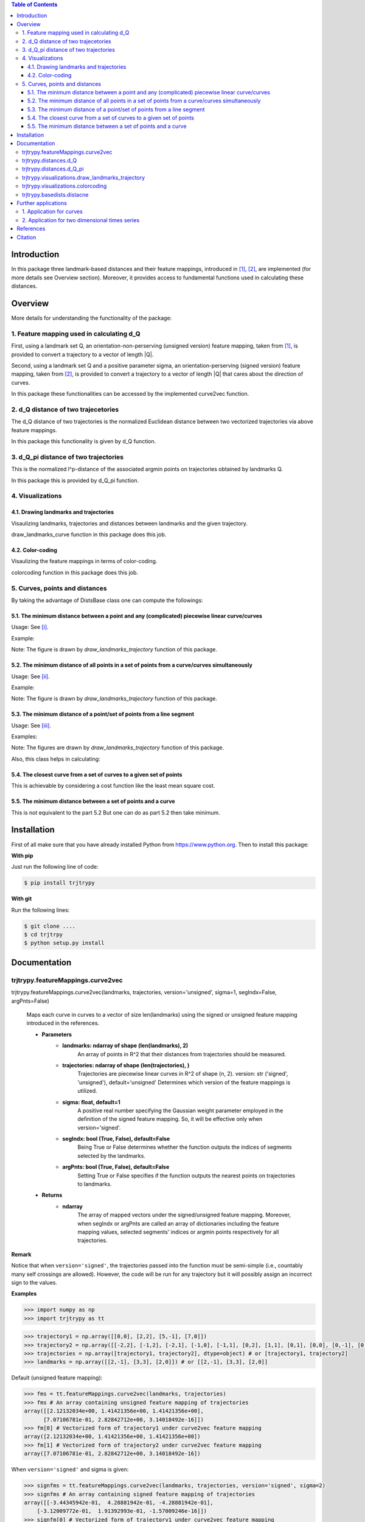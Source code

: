 .. contents:: Table of Contents
   :depth: 7


Introduction
************
In this package three landmark-based distances and their 
feature mappings, introduced in [1]_, [2]_, are implemented (for more details see Overview section). Moreover, it provides
access to fundamental functions used in calculating these distances.
   
Overview
********
More details for understanding the functionality of the package: 

1. Feature mapping used in calculating d_Q
============================================

First, using a landmark set Q, an orientation-non-perserving (unsigned version) feature mapping, taken from [1]_, is provided to convert a trajectory to a vector of length \|Q|\.

Second, using a landmark set Q and a positive parameter sigma, an orientation-perserving (signed version) feature mapping, taken from [2]_, is provided to convert a trajectory to a vector of length \|Q|\  that cares about the direction of curves.

In this package these functionalities can be accessed by the implemented curve2vec function.

2. d_Q distance of two trajecetories
=====================================
   
The d_Q distance of two trajectories is the normalized Euclidean distance between two vectorized trajectories via above feature mappings.

In this package this functionality is given by d_Q function.

3. d_Q_pi distance of two trajectories
=========================================
  
This is the normalized l^p-distance of the associated argmin points on trajectories obtained by landmarks Q.

In this package this is provided by d_Q_pi function.

4. Visualizations
===================
   
4.1. Drawing landmarks and trajectories
#######################################

Visaulizing landmarks, trajectories and distances between landmarks and the given trajectory.

draw_landmarks_curve function in this package does this job.

4.2. Color-coding
#################

Visaulizing the feature mappings in terms of color-coding.

colorcoding function in this package does this job.

5. Curves, points and distances
=================================

By taking the advantage of DistsBase class one can compute the followings:

5.1. The minimum distance between a point and any (complicated) piecewise linear curve/curves
##############################################################################################

Usage: See [i]_.

Example: 

.. image:: https://github.com/GoldenStarCode/tmg/blob/main/point_curve.jpeg?raw=true

Note: The figure is drawn by *draw_landmarks_trajectory* function of this package.

5.2. The minimum distance of all points in a set of points from a curve/curves simultaneously
##############################################################################################

Usage: See [ii]_.

Example: 

.. image:: https://github.com/GoldenStarCode/tmg/blob/main/point_curve.jpeg?raw=true

Note: The figure is drawn by *draw_landmarks_trajectory* function of this package.

5.3. The minimum distance of a point/set of points from a line segment
#######################################################################

Usage: See [iii]_.

Examples: 

.. image:: https://github.com/GoldenStarCode/tmg/blob/main/point_linesegment.jpeg?raw=true
.. image:: https://github.com/GoldenStarCode/tmg/blob/main/points_linesegment.jpeg?raw=true

Note: The figures are drawn by *draw_landmarks_trajectory* function of this package.

Also, this class helps in calculating:

5.4. The closest curve from a set of curves to a given set of points
#####################################################################

This is achievable by considering a cost function like the least mean square cost.

5.5. The minimum distance between a set of points and a curve
##############################################################

This is not equivalent to the part 5.2 But one can do as part 5.2 then take minimum.


Installation
************

First of all make sure that you have already installed Python from https://www.python.org. Then to install this package:

**With pip**

Just run the following line of code:

.. code-block::

   $ pip install trjtrypy

**With git**

Run the following lines: 

.. code-block::

   $ git clone ....
   $ cd trjtrpy
   $ python setup.py install

Documentation
*************

trjtrypy.featureMappings.curve2vec
======================================
trjtrypy.featureMappings.curve2vec(landmarks, trajectories, version='unsigned', sigma=1, segIndx=False, argPnts=False)

   Maps each curve in curves to a vector of size len(landmarks) using the signed or unsigned
   feature mapping introduced in the references.

   * **Parameters**
         * **landmarks: ndarray of shape (len(landmarks), 2)**\
                  An array of points in R^2 that their distances from trajectories should be
                  measured.
         * **trajectories: ndarray of shape (len(trajectories), )**\
                  Trajectories are piecewise linear curves in R^2 of shape (n, 2).
                  version: str ('signed', 'unsigned'), default='unsigned'
                  Determines which version of the feature mappings is utilized.

         * **sigma: float, default=1**\
                  A positive real number specifying the Gaussian weight parameter employed 
                  in the definition of the signed feature mapping. So, it will be
                  effective only when version='signed'.

         * **segIndx: bool (True, False), default=False**\
                 Being True or False determines whether the function outputs the indices
                 of segments selected by the landmarks.

         * **argPnts: bool (True, False), default=False**\
                 Setting True or False specifies if the function outputs the  
                 nearest points on trajectories to landmarks.
   * **Returns**
         * **ndarray**\
                  The array of mapped vectors under the signed/unsigned feature mapping. Moreover, when segIndx
                  or argPnts are called an array of dictionaries including the feature mapping values,
                  selected segments' indices or argmin points respectively for all trajectories.

**Remark**

Notice that when ``version='signed'``, the trajectories passed into the function must be semi-simple (i.e., countably many self crossings are allowed).
However, the code will be run for any trajectory but it will possibly assign an incorrect sign to the values.

**Examples**

.. code-block:: python

   >>> import numpy as np
   >>> import trjtrypy as tt
   

.. code-block:: python

   >>> trajectory1 = np.array([[0,0], [2,2], [5,-1], [7,0]])
   >>> trajectory2 = np.array([[-2,2], [-1,2], [-2,1], [-1,0], [-1,1], [0,2], [1,1], [0,1], [0,0], [0,-1], [0,-2], [-1,-1], [1,-1], [2,0]])
   >>> trajectories = np.array([trajectory1, trajectory2], dtype=object) # or [trajectory1, trajectory2]
   >>> landmarks = np.array([[2,-1], [3,3], [2,0]]) # or [[2,-1], [3,3], [2,0]]

Default (unsigned feature mapping):

.. code-block:: python
   
   >>> fms = tt.featureMappings.curve2vec(landmarks, trajectories)
   >>> fms # An array containing unsigned feature mapping of trajectories
   array([[2.12132034e+00, 1.41421356e+00, 1.41421356e+00],
         [7.07106781e-01, 2.82842712e+00, 3.14018492e-16]])
   >>> fm[0] # Vectorized form of trajectory1 under curve2vec feature mapping
   array([2.12132034e+00, 1.41421356e+00, 1.41421356e+00])
   >>> fm[1] # Vectorized form of trajectory2 under curve2vec feature mapping
   array([7.07106781e-01, 2.82842712e+00, 3.14018492e-16])

When ``version='signed'`` and sigma is given:

.. code-block:: python

   >>> signfms = tt.featureMappings.curve2vec(landmarks, trajectories, version='signed', sigma=2)
   >>> signfms # An array containing signed feature mapping of trajectories
   array([[-3.44345942e-01,  4.28881942e-01, -4.28881942e-01],
       [-3.12009772e-01,  1.91392993e-01, -1.57009246e-16]])
   >>> signfm[0] # Vectorized form of trajectory1 under curve2vec feature mapping
   array([-3.44345942e-01,  4.28881942e-01, -4.28881942e-01])
   >>> signfm[1] # Vectorized form of trajectory2 under curve2vec feature mapping
   array([-3.12009772e-01,  1.91392993e-01, -1.57009246e-16])

In both signed and unsigned versions setting ``segIndx=True`` will return an array of dictionaries: 

.. code-block:: python

   >>> segindxfms = tt.featureMapping.curve2vec(landmarks, trajectories, segIndx=True)
   >>> segindxfms # See figure 1 and figure 2 
   array([{'UnsignedCurve2Vec': array([2.12132034, 1.41421356, 1.41421356]), 'SelectedSegmentsIndex': array([0, 0, 0], dtype=int64)},
       {'UnsignedCurve2Vec': array([7.07106781e-01, 2.82842712e+00, 3.14018492e-16]), 'SelectedSegmentsIndex': array([12,  5, 12], dtype=int64)}],
      dtype=object)
   >>> segindxfms[0] # See figure 1
   {'SelectedSegmentsIndex': array([0, 0, 0]),
   'UnsignedCurve2Vec': array([2.12132034, 1.41421356, 1.41421356])}
   >>> segindxfms[0]['SelectedSegmentsIndex'] # Output determines that which segments of trajectory1 are selected by the landmarks. As an example, first landmark has selected the first segment (0 index segment) of trajectory1.
   array([0, 0, 0])
   >>> segindxfms[0]['UnsignedCurve2Vec']  # Output determines landmarks unsigned distances from trajectory1. As an example, first landmark unsigned distance from trajectory1 is 2.12132034.
   array([2.12132034, 1.41421356, 1.41421356])
   >>> segindxfms[1]
   {'UnsignedCurve2Vec': array([7.07106781e-01, 2.82842712e+00, 3.14018492e-16]), 'SelectedSegmentsIndex': array([12,  5, 12], dtype=int64)}

Also, setting ``argPnts=True`` will return argmin points selected by landmarks:

.. code-block:: python

   >>> argminfms = tt.featureMappings.curve2vec(landmarks, trajectories, argPnts=True)
   >>> argminfms # See figure 1 and figure 2 
   array([{'UnsignedCurve2Vec': array([2.12132034, 1.41421356, 1.41421356]), 'ArgminPoints': array([[0.5, 0.5],
       [2. , 2. ],
       [1. , 1. ]])},
       {'UnsignedCurve2Vec': array([7.07106781e-01, 2.82842712e+00, 3.14018492e-16]), 'ArgminPoints': array([[ 1.50000000e+00, -5.00000000e-01],
       [ 1.00000000e+00,  1.00000000e+00],
       [ 2.00000000e+00, -2.22044605e-16]])}], dtype=object)
   >>> argminfms[0] # See figure 1
   {'ArgminPoints': array([[0.5, 0.5],
        [2. , 2. ],
        [1. , 1. ]]),
   'UnsignedCurve2Vec': array([2.12132034, 1.41421356, 1.41421356])}
   >>> argminfms[0]['ArgminPoints'] # Output determines which points of trajectory1 are selected by the landmarks. As an example, first landmark selects the point [0.5, 0.5] on trajectory1.
   array([[0.5, 0.5],
       [2. , 2. ],
       [1. , 1. ]])
   >>> argminfms[0]['UnsignedCurve2Vec']  # Output determines landmarks unsigned distances from trajectory1. As an example, first landmark unsigned distance from trajectory1 is 2.12132034.
   array([2.12132034, 1.41421356, 1.41421356])
   >>> argminfms[1]
   {'UnsignedCurve2Vec': array([7.07106781e-01, 2.82842712e+00, 3.14018492e-16]), 'ArgminPoints': array([[ 1.50000000e+00, -5.00000000e-01],
       [ 1.00000000e+00,  1.00000000e+00],
       [ 2.00000000e+00, -2.22044605e-16]])}

Figure 1:
   .. image:: https://github.com/GoldenStarCode/tmg/blob/main/detailtraj1.jpg?raw=true
       
Figure 2: 
   .. image:: https://github.com/GoldenStarCode/tmg/blob/main/detailtraj2.jpg?raw=true


A combination of above functionalities can also be used:

.. code-block:: python

   >>> tt.featureMappings.curve2vec(landmarks, trajectories, segIndx=True, argPnts=True)
   array([{'UnsignedCurve2Vec': array([2.12132034, 1.41421356, 1.41421356]), 'SelectedSegmentsIndex': array([0, 0, 0], dtype=int64), 'ArgminPoints': array([[0.5, 0.5],
       [2. , 2. ],
       [1. , 1. ]])},
       {'UnsignedCurve2Vec': array([7.07106781e-01, 2.82842712e+00, 3.14018492e-16]), 'SelectedSegmentsIndex': array([12,  5, 12], dtype=int64), 'ArgminPoints': array([[ 1.50000000e+00, -5.00000000e-01],
       [ 1.00000000e+00,  1.00000000e+00],
       [ 2.00000000e+00, -2.22044605e-16]])}], dtype=object)
   >>> tt.featureMappings.curve2vec(landmarks, trajectories, version='signed', sigma=0.9, segIndx=True, argPnts=True)
   array([{'SignedCurve2Vec': array([-0.00911206,  0.1330272 , -0.1330272 ]), 'SelectedSegmentsIndex': array([0, 0, 0], dtype=int64), 'ArgminPoints': array([[0.5, 0.5],
       [2. , 2. ],
       [1. , 1. ]])},
       {'SignedCurve2Vec': array([-4.23798562e-01,  1.61426291e-04, -3.48909435e-16]), 'SelectedSegmentsIndex': array([12,  5, 12], dtype=int64), 'ArgminPoints': array([[ 1.50000000e+00, -5.00000000e-01],
       [ 1.00000000e+00,  1.00000000e+00],
       [ 2.00000000e+00, -2.22044605e-16]])}], dtype=object)

trjtrypy.distances.d_Q
==========================
trjtrypy.distances.d_Q(landmarks, trajectory1, trajectory2, version='unsigned', sigma=1, p=2)

   The landmark-based signed/unsigned distance d_Q according to the
   definitions in the related references is computed. 

   * **Parameters**
         * **landmarks: ndarray of shape (len(landmarks), 2)**\
                     An array containing coordinates of landmarks in each row. 
                  
         * **trajectory1: ndarray of shape (len(trajectory1), 2)**\
                     An array that contains the waypoints of trajectory1
                     consecutively.

         * **trajectory2: ndarray of shape (len(trajectory2), 2)**\
                     An array that contains the waypoints of trajectory2
                     consecutively.

         * **version: str ('signed', 'unsigned'), default='unsigned'**\
                     Determines which version of the feature mappings is utilized.

         * **sigma: float, default=1**\
                     A positive real number specifying the Gaussian weight parameter
                     employed in the definition of the signed distance. So, it will
                     be effective only when version='signed'.

         * **p: float (1<=p<=infinity), default=2**\
                     Specifies the p-norm used in calculations.
   * **Returns**
         * **float**
                     The d_Q distance of trajectory1 and trajectory2.

**Examples**

.. code-block:: python

   >>> import numpy as np
   >>> import trjtrypy as tt
   
.. code-block:: python

   >>> trajectory1 = np.array([[0,0], [2,2], [5,-1], [7,0]])
   >>> trajectory2 = np.array([[1,1], [2,2], [4,-2], [4,0]])
   >>> trajectories = np.array([trajectory1, trajectory2], dtype=object) # or [trajectory1, trajectory2]
   >>> landmarks = np.array([[2,-1], [3,3], [2,0]]) # or [[2,-1], [3,3], [2,0]]

.. code-block:: python

   >>> tt.distances.d_Q(landmarks, trajectory1, trajectory2)
   0.5410108081367118
   >>> tt.distances.d_Q(landmarks, trajectory1, trajectory2, p=5) # Using 5-norm to calculate distacne of two trajcetories.
   0.641559854784373
   >>> tt.distances.d_Q(landmarks, trajectory1, trajectory2, version='signed', sigma=0.1) # Using signed version of the feature mapping in computation (sigma is needed in this version).
   9.320212490006313e-35
   >>> tt.distances.d_Q(landmarks, trajectory1, trajectory2, version='signed', sigma=0.1, p=float('inf')) # Using infinity-norm for calculating distance of two trajectories.
   1.614308157002897e-34

trjtrypy.distances.d_Q_pi
============================
trjtrypy.distances.d_Q_pi(landmarks, trajectory1, trajectory2, p=1)

   The landmark-based distance d_Q_pi according to the definition in the
   related reference is computed. 

   * **Parameters**        
         * **landmarks: ndarray of shape (len(landmarks), 2)**\
                       An array containing coordinates of landmarks in each row. 
                  
         * **trajectory1: ndarray of shape (len(trajectory1), 2)**\
                          An array that contains the waypoints of trajectory1
                          consecutively.

         * **trajectory2: ndarray of shape (len(trajectory2), 2)**\
                          An array that contains the waypoints of trajectory2
                          consecutively.

         * **p: float (1<=p<=infinity), default=2**\
                Specifies the p-norm used in calculations.
   * **Returns**
         * **float**\
                The d_Q_pi distance of trajectory1 and trajectory2.

**Examples**

.. code-block:: python

   >>> import numpy as np
   >>> import trjtrypy as tt
   
.. code-block:: python

   >>> trajectory1 = np.array([[0,0], [2,2], [5,-1], [7,0]])
   >>> trajectory2 = np.array([[1,1], [2,2], [4,-2], [4,0]])
   >>> trajectories = np.array([trajectory1, trajectory2], dtype=object) # or [trajectory1, trajectory2]
   >>> landmarks = np.array([[2,-1], [3,3], [2,0]]) # or [[2,-1], [3,3], [2,0]]

.. code-block:: python

   >>> tt.distances.d_Q_pi(landmarks, trajectory1, trajectory2)
   1.5811388300841898

trjtrypy.visualizations.draw_landmarks_trajectory
=====================================================
trjtrypy.visualizations.draw_landmarks_trajectory(landmarks, trajectory, version='unsigned', trj=True, lndmarks=True, dists=True, argminpnts=True, zoom=None, figsize=(10,10))

   An interactive visualization tool that allows the user to draw landmarks, 
   trajectory, distances and nearest points of trajectory to the landmarks.

   * **Parameters**        
         * **landmarks: ndarray of shape (len(landmarks), 2)**\
                        An array containing coordinates of landmarks in each row. 
                        
         * **trajectory: ndarray of shape (len(trajectory), 2)**\
                        An array that contains the waypoints of the trajectory
                        consecutively.

         * **version: str ('signed', 'unsigned'), default='unsigned'**\
                        Determines which version of the feature mappings is utilized.


         * **trj: bool (True, False), default=True**\
                        Being True or False specifies whether the trajectory should be drawn
                        or not.

         * **lndmarks: bool (True, False), default=True**\
                        Setting True or False determines whether landmarks should be drawn 
                        or not.

         * **dists: bool (True, False), default=True**\
                        Setting True or False determines whether distances (segments connecting
                        a landmark to the nearest point on trajectory to that landmark) should
                        be drawn or not.

         * **argminpnts: bool (True, False), default=True**\
                        Setting True or False specifies if the nearest points on 
                        trajectory to landmarks should be drawn or not.

         * **zoom: float**\
                        A positive float number which determines zooming in or out in 
                        a fixed figure size.

         * **figsize: tuple**\
                        A tuple consisting of horizontal and vertical lengths of the 
                        output figure.
   * **Returns**\
         A figure that can include the trajectory, landmarks, distances, argmin points according
         to the selected properties by the user.

**Examples**

.. code-block:: python

   >>> import numpy as np
   >>> import trjtrypy as tt
   
.. code-block:: python

   >>> trajectory = np.array([[-2,2], [-1,2], [-2,1], [-1,0], [-1,1], [0,2], [1,1], [0,1], [0,0], [0,-1], [0,-2], [-1,-1], [1,-1], [2,0]])
   >>> landmarks = np.array([[-2.5,1.5], [-2.5,2], [-2.5,2.5], [-2,0], [-1.5,1], [-1.5,2.5], [-0.5,-0.5], [-0.5,0.5], [-0.5,1], [0,1.5], [0.5,-0.5], [0.5,1.5], [2,-1], [2,0.5], [2.5,0], [2.5,0.5]]) # or [[-2.5,1.5], [-2.5,2], [-2.5,2.5], [-2,0], [-1.5,1], [-1.5,2.5], [-0.5,-0.5], [-0.5,0.5], [-0.5,1], [0,1.5], [0.5,-0.5], [0.5,1.5], [2,-1], [2,0.5], [2.5,0], [2.5,0.5]]

.. code-block:: python

   >>> tt.visualizations.draw_landmarks_trajectory(landmarks, trajectory, version='unsigned', trj=True, lndmarks=True, dists=True, argminpnts=True, zoom=None, figsize=(5,10))
   
.. image:: https://github.com/GoldenStarCode/tmg/blob/main/traj2.jpg?raw=true
         :width: 600px
         :height: 500px

In signed version the trajectory will be drawn in a directed form. As mentioned in reference distances in end points of the trajectory is not 2-norm, so those distances are shown by dotted line segments in visualization:

.. code-block:: python

   >>>  tt.visualizations.draw_landmarks_trajectory(landmarks,trajectory,version='signed',trj=True,lndmarks=True,dists=True,argminpnts=True,zoom=None,figsize=(10,10))
   
.. image:: https://github.com/GoldenStarCode/tmg/blob/main/traj2direct.jpg?raw=true
   :width: 600px
   :height: 500px    

trjtrypy.visualizations.colorcoding
=======================================
trjtrypy.visualizations.colorcoding(vectorizedfunc, trajectory, version='unsigned', zoom=None, dpi=50, figsize=(10,10))

   Visualizing the specified feature mapping by color considering every point 
   on a rectangular region, that includes the trajectory, as a potential landmark. 

   * **Parameters**        
      * **vectorizedfunc: A vectorized function**\
                   Vectorized form of the function that is used to get the
                   feature mapping.

      * **trajectory: ndarray of shape (len(trajectory), 2)**\
                   An array that contains the waypoints of the trajectory
                   consecutively.

      * **version: str ('signed', 'unsigned'), default='unsigned'**\
                   Determines which version of the feature mappings is utilized.
                   For unsigned version the sequential colormap is used but for
                   signed version the diverging colormap is employed.

      * **zoom: float**\
                   A positive float number which determines zooming in or out in 
                   a fixed figure size.

      * **dpi: int, default=50**\
                   Specifies the resolution of the figure.

      * **figsize: tuple**
                   A tuple consisting of horizontal and vertical lengths of the 
                   output figure.

   * **Returns**\
         The color-coded visualization of a specified feature mapping.

**Examples**

Color-coding of the unsigned version of the feature mapping:

.. code-block:: python

   import numpy as np
   import trjtrypy as tt


   trajectory=np.array([[0,0], [2,2], [5,-1], [7,0]]) # or [[0,0], [2,2], [5,-1], [7,0]]
   # define the feature mapping function as follows:
   def fmfunc(x,y): 
      return tt.featureMappings.curve2vec([[x,y]], [trajectory])[0]
   # vectorize above function with numpy vectorize function
   fmfunc=np.vectorize(fmfunc)
   # color-code
   colorcoding(fmfunc, trajectory, figsize=(10,7), zoom=.4) # figure 3

Figure 3:

.. image:: https://github.com/GoldenStarCode/tmg/blob/main/colorcodeunsigned.jpeg?raw=true

Color-coding of the signed version of the feature mapping:

.. code-block:: python

   import numpy as np
   import trjtrypy as tt


   trajectory=np.array([[0,0], [2,2], [5,-1], [7,0]]) # or [[0,0], [2,2], [5,-1], [7,0]]
   # define the feature mapping function as follows:
   def fmfunc(x,y): 
      return tt.featureMappings.curve2vec([[x,y]], [trajectory], version='signed')[0]
   # vectorize above function with numpy vectorize function
   fmfunc=np.vectorize(fmfunc)
   # color-code
   colorcoding(fmfunc, trajectory, version='signed', figsize=(10,7), zoom=.4) # figure 4

Figure 4:

.. image:: https://github.com/GoldenStarCode/tmg/blob/main/colorcodesigned.jpeg?raw=true

trjtrypy.basedists.distacne
==============================
distance(points, curves, version='unsigned', segIndx=False, argPnts=False)

   Calculates the distance of each point in points from each curve in curves
   at the same time.

   * **Parameters**
      * **points: ndarray of shape (len(points),)**\
                             An array that contains coordinates of points
                             in each row.
                             
      * **curves: ndarray of shape (len(curves),)**\
                             Piecewise linear curves in R^2 of shape (n, 2).
                             Notice n can be different for each curve.
                             
      * **version: str ('unsigned', 'signed'), default='unsigned'**\
                             Determines unsigned or signed distance that is going
                             to be computed.
                             
      * **segIndx: bool (True, False), default=False**
                             Being True or False determines whether the
                             function outputs the indices of segments selected
                             by the points.

      * **argPnts: bool (True, False), default=False**
                             Setting True or False specifies if the function outputs
                             the nearest points on curves to points.
                                   
                        
   * **Returns**
      * **ndarray**
                  The array of unsigned/signed distances.
                  Moreover, when segIndx or argPnts are called an array of dictionaries
                  including the distance values, selected segments' indices or
                  argmin points respectively for all curves is given.


**Remark**

* Note that the signed version implemented here is different from the signed version used in curve2vec feature mapping. Indeed, the signed distance that is computed by distance function here is unsigned distance value with sign according to the right hand rule considering the orientation of the curve.



* Signed version of this function will give zero for points that their sign cannot be determined by the right hand rule. As an example consider the curve [ [0,0], [1,1] ] and point [-1,-1]. Then the value of the signed version is 0.

**Examples**

.. [i] The minimum distance between a point and any (complicated) piecewise linear curve/curves:

The minimum distance between a point and any (complicated) piecewise linear curve:

.. code-block:: python

   import numpy as np
   import trjtrypy as tt


   # define a point
   apoint=np.array([[-0.5, -0.5]])
   # define a curve
   curve=np.array([[-2,2], [-1,2], [-2,1], [-1,0], [-1,1], [0,2], [1,1], [0,1], [0,0], [0,-1], [0,-2], [-1,-1], [1,-1], [2,0]])

   # make apoint and curve appropriate for distance function as inputs
   points=apoint
   curves=np.array([curve], dtype=object)

   # compute unsigned distance 
   tt.basedists.distacne(points, curves) # returns array([[0.5]])

   # compute signed distance 
   tt.basedists.distacne(points, curves, version='signed') # returns array([[-0.5]])

The minimum distance between a point and any (complicated) piecewise linear curves:

.. code-block:: python

   import numpy as np
   import trjtrypy as tt


   # define a point
   apoint=np.array([[-0.5, -0.5]])
   # define curve1
   curve1=np.array([[-2,2], [-1,2], [-2,1], [-1,0], [-1,1], [0,2], [1,1], [0,1], [0,0], [0,-1], [0,-2], [-1,-1], [1,-1], [2,0]])
   # define curve2
   curve2=np.array([[0,0], [2,2], [5,-1], [7,0]])

   # make apoint, curve1 and curve2 appropriate for distance function as inputs
   points=apoint
   curves=np.array([curve1, curve2], dtype=object)

   # compute unsigned distances
   tt.basedists.distacne(points, curves) # returns array([[0.5       ],
                                         #                [0.70710678]])

   # compute signed distances
   tt.basedists.distacne(points, curves, version='signed') # returns array([[-0.5],
                                                           #                [ 0. ]]) this is zero because point [-0.5,-0.5] is positioned at the direction of the first segment of curve2

.. [ii] The minimum distance of all points in a set of points from a curve/curves simultaneously:

The minimum distance of all points in a set of points from a curve simultaneously:

.. code-block:: python

   import numpy as np
   from trjtrypy.distsbase import DistsBase


   # define a set of points
   setpoints=np.array([[-2.5,1.5], [-2.5,2], [-2.5,2.5], [-2,0], [-1.5,1], [-1.5,2.5], [-0.5,-0.5], [-0.5,0.5], [-0.5,1], [0,1.5], [0.5,-0.5], [0.5,1.5], [2,-1], [2,0.5], [2.5,0], [2.5,0.5]])
   # define a curve
   curve=np.array([[-2,2], [-1,2], [-2,1], [-1,0], [-1,1], [0,2], [1,1], [0,1], [0,0], [0,-1], [0,-2], [-1,-1], [1,-1], [2,0]])


   # make setpoints and curve usable for distance function as inputs
   points=setpoints
   curves=np.array([curve], dtype=object)

   # compute unsigned distance 
   tt.basedists.distacne(points, curves) # returns array([[7.07106781e-01, 5.00000000e-01, 7.07106781e-01, 7.07106781e-01,
                                         #                 3.53553391e-01, 5.00000000e-01, 5.00000000e-01, 5.00000000e-01,
                                         #                 3.53553391e-01, 3.53553391e-01, 5.00000000e-01, 1.57009246e-16,
                                         #                 7.07106781e-01, 5.00000000e-01, 5.00000000e-01, 7.07106781e-01]])

   # compute signed distance 
   tt.basedists.distacne(points, curves, version='signed') # returns array([[-7.07106781e-01,  0.00000000e+00,  7.07106781e-01,
                                                           #                 -7.07106781e-01,  3.53553391e-01,  5.00000000e-01,
                                                           #                 -5.00000000e-01, -5.00000000e-01, -3.53553391e-01,
                                                           #                 -3.53553391e-01,  5.00000000e-01, -1.57009246e-16,
                                                           #                 -7.07106781e-01,  5.00000000e-01, -5.00000000e-01,
                                                           #                  0.00000000e+00]])

The minimum distance of all points in a set of points from curves simultaneously:

.. code-block:: python

   import numpy as np
   from trjtrypy.distsbase import DistsBase


   # define a set of points
   setpoints=np.array([[-2.5,1.5], [-2.5,2], [-2.5,2.5], [-2,0], [-1.5,1], [-1.5,2.5], [-0.5,-0.5], [-0.5,0.5], [-0.5,1], [0,1.5], [0.5,-0.5], [0.5,1.5], [2,-1], [2,0.5], [2.5,0], [2.5,0.5]])
   # define curve1
   curve1=np.array([[-2,2], [-1,2], [-2,1], [-1,0], [-1,1], [0,2], [1,1], [0,1], [0,0], [0,-1], [0,-2], [-1,-1], [1,-1], [2,0]])
   # define curve2
   curve2=np.array([[0,0], [2,2], [5,-1], [7,0]])

   # make setpoints, curve1 and curve2 appropriate for distance function as inputs
   points=setpoints
   curves=np.array([curve1, curve2], dtype=object)

   # compute unsigned distance 
   tt.basedists.distacne(points, curves) # returns array([[7.07106781e-01, 5.00000000e-01, 7.07106781e-01, 7.07106781e-01,
                                         #                  3.53553391e-01, 5.00000000e-01, 5.00000000e-01, 5.00000000e-01,
                                         #                  3.53553391e-01, 3.53553391e-01, 5.00000000e-01, 1.57009246e-16,
                                         #                  7.07106781e-01, 5.00000000e-01, 5.00000000e-01, 7.07106781e-01],
                                         #                 [2.91547595e+00, 3.20156212e+00, 3.53553391e+00, 2.00000000e+00,
                                         #                  1.80277564e+00, 2.82842712e+00, 7.07106781e-01, 7.07106781e-01,
                                         #                  1.06066017e+00, 1.06066017e+00, 7.07106781e-01, 7.07106781e-01,
                                         #                  2.12132034e+00, 1.06066017e+00, 1.06066017e+00, 7.07106781e-01]])
   
   # compute signed distance 
   tt.basedists.distacne(points, curves, version='signed') # returns array([[-7.07106781e-01,  0.00000000e+00,  7.07106781e-01,
                                                           #                  -7.07106781e-01,  3.53553391e-01,  5.00000000e-01,
                                                           #                  -5.00000000e-01, -5.00000000e-01, -3.53553391e-01,
                                                           #                  -3.53553391e-01,  5.00000000e-01, -1.57009246e-16,
                                                           #                  -7.07106781e-01,  5.00000000e-01, -5.00000000e-01,
                                                           #                  0.00000000e+00],
                                                           #                [ 2.91547595e+00,  3.20156212e+00,  3.53553391e+00,
                                                           #                  2.00000000e+00,  1.80277564e+00,  2.82842712e+00,
                                                           #                  0.00000000e+00,  7.07106781e-01,  1.06066017e+00,
                                                           #                  1.06066017e+00, -7.07106781e-01,  7.07106781e-01,
                                                           #                  -2.12132034e+00, -1.06066017e+00, -1.06066017e+00,
                                                           #                  -7.07106781e-01]])

.. [iii] The minimum distance of a point/set of points from a line segment:

The minimum distance of a point from a line segment:

.. code-block:: python

   import numpy as np
   from trjtrypy.distsbase import DistsBase


   # define a point
   apoint = np.array([[-0.5, -0.5]])
   # define a line segment
   linesegment = np.array([[1,-1], [2,0]])

   # make apoint and linesegment appropriate for distance function as inputs
   points = apoint
   curves = np.array([linesegment], dtype=object)

   # compute unsigned distance 
   tt.basedists.distacne(points, curves) # array([[1.58113883]])

   # compute signed distance 
   tt.basedists.distacne(points, curves) # array([[1.58113883]])
   


The minimum distance of a set of points from a line segment:

.. code-block:: python

   import numpy as np
   from trjtrypy.distsbase import DistsBase



   #define a set of points
   setpoints = np.array([[-2.5,1.5], [-2.5,2], [-2.5,2.5], [-2,0], [-1.5,1], [-1.5,2.5], [-0.5,-0.5], [-0.5,0.5], [-0.5,1], [0,1.5], [0.5,-0.5], [0.5,1.5], [2,-1], [2,0.5], [2.5,0], [2.5,0.5]])
   # define a line segment
   linesegment = np.array([[[1,-1], [2,0]]])

   # make setpoints and linesegment applicable for distance function as inputs
   points = setpoints
   curves = linesegment

 
   # compute unsigned distance 
   tt.basedists.distacne(points, curves) # array([[4.30116263, 4.60977223, 4.94974747, 3.16227766, 3.20156212,
                                         #         4.24264069, 1.58113883, 2.12132034, 2.47487373, 2.47487373,
                                         #         0.70710678, 2.12132034, 0.70710678, 0.5       , 0.5       ,
                                         #         0.70710678]])
   # compute signed distance 
   tt.basedists.distacne(points, curves) # array([[ 4.30116263,  4.60977223,  4.94974747,  3.16227766,  3.20156212,
                                         #          4.24264069,  1.58113883,  2.12132034,  2.47487373,  2.47487373,
                                         #          0.70710678,  2.12132034, -0.70710678,  0.5       , -0.5       ,
                                         #          0.        ]])







Further applications
********************

1. Application for curves
============================
One can approximate any continuous curve via trajectories with a sufficient accuracy, then apply this package functionalities for the resulted approximate version of the curve.

2. Application for two dimensional times series
=================================================
By connecting consecutive points in a 2d times series one can make a trajectory in order 
to use this package functionalities.

References
**********

.. [1]  Jeff M. Phillips and Pingfan Tang. Simple distances for trajectories via landmarks. In ACM GIS SIGSPATIAL, 2019.
         https://dl.acm.org/doi/pdf/10.1145/3347146.3359098


.. [2]  Jeff M. Phillips and Hasan Pourmahmood-Aghababa. Orientation-Preserving Vectorized Distance Between Curves. MSML21, August 2021.
         https://arxiv.org/pdf/2007.15924

Citation
********

If you found this package or information helpful, please cite above references.
